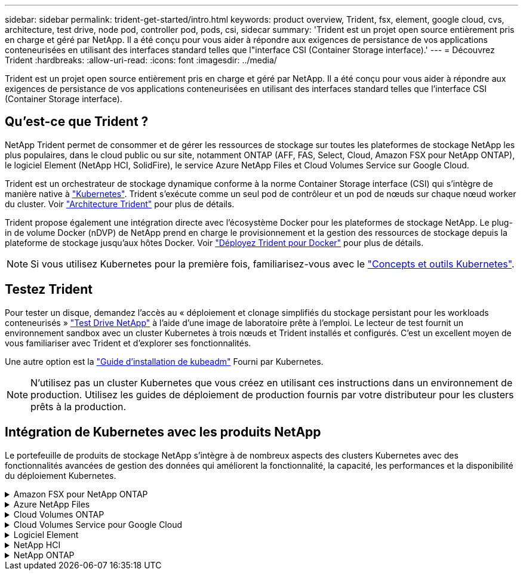 ---
sidebar: sidebar 
permalink: trident-get-started/intro.html 
keywords: product overview, Trident, fsx, element, google cloud, cvs, architecture, test drive, node pod, controller pod, pods, csi, sidecar 
summary: 'Trident est un projet open source entièrement pris en charge et géré par NetApp. Il a été conçu pour vous aider à répondre aux exigences de persistance de vos applications conteneurisées en utilisant des interfaces standard telles que l"interface CSI (Container Storage interface).' 
---
= Découvrez Trident
:hardbreaks:
:allow-uri-read: 
:icons: font
:imagesdir: ../media/


[role="lead"]
Trident est un projet open source entièrement pris en charge et géré par NetApp. Il a été conçu pour vous aider à répondre aux exigences de persistance de vos applications conteneurisées en utilisant des interfaces standard telles que l'interface CSI (Container Storage interface).



== Qu'est-ce que Trident ?

NetApp Trident permet de consommer et de gérer les ressources de stockage sur toutes les plateformes de stockage NetApp les plus populaires, dans le cloud public ou sur site, notamment ONTAP (AFF, FAS, Select, Cloud, Amazon FSX pour NetApp ONTAP), le logiciel Element (NetApp HCI, SolidFire), le service Azure NetApp Files et Cloud Volumes Service sur Google Cloud.

Trident est un orchestrateur de stockage dynamique conforme à la norme Container Storage interface (CSI) qui s'intègre de manière native à link:https://kubernetes.io/["Kubernetes"^]. Trident s'exécute comme un seul pod de contrôleur et un pod de nœuds sur chaque nœud worker du cluster. Voir link:../trident-get-started/architecture.html["Architecture Trident"] pour plus de détails.

Trident propose également une intégration directe avec l'écosystème Docker pour les plateformes de stockage NetApp. Le plug-in de volume Docker (nDVP) de NetApp prend en charge le provisionnement et la gestion des ressources de stockage depuis la plateforme de stockage jusqu'aux hôtes Docker. Voir link:../trident-docker/deploy-docker.html["Déployez Trident pour Docker"] pour plus de détails.


NOTE: Si vous utilisez Kubernetes pour la première fois, familiarisez-vous avec le link:https://kubernetes.io/docs/home/["Concepts et outils Kubernetes"^].



== Testez Trident

Pour tester un disque, demandez l'accès au « déploiement et clonage simplifiés du stockage persistant pour les workloads conteneurisés » link:https://www.netapp.com/us/try-and-buy/test-drive/index.aspx["Test Drive NetApp"^] à l'aide d'une image de laboratoire prête à l'emploi. Le lecteur de test fournit un environnement sandbox avec un cluster Kubernetes à trois nœuds et Trident installés et configurés. C'est un excellent moyen de vous familiariser avec Trident et d'explorer ses fonctionnalités.

Une autre option est la link:https://kubernetes.io/docs/setup/independent/install-kubeadm/["Guide d'installation de kubeadm"] Fourni par Kubernetes.


NOTE: N'utilisez pas un cluster Kubernetes que vous créez en utilisant ces instructions dans un environnement de production. Utilisez les guides de déploiement de production fournis par votre distributeur pour les clusters prêts à la production.



== Intégration de Kubernetes avec les produits NetApp

Le portefeuille de produits de stockage NetApp s'intègre à de nombreux aspects des clusters Kubernetes avec des fonctionnalités avancées de gestion des données qui améliorent la fonctionnalité, la capacité, les performances et la disponibilité du déploiement Kubernetes.

.Amazon FSX pour NetApp ONTAP
[%collapsible]
====
link:https://www.netapp.com/aws/fsx-ontap/["Amazon FSX pour NetApp ONTAP"^] Est un service AWS entièrement géré qui vous permet de lancer et d'exécuter des systèmes de fichiers optimisés par le système d'exploitation du stockage NetApp ONTAP.

====
.Azure NetApp Files
[%collapsible]
====
https://www.netapp.com/azure/azure-netapp-files/["Azure NetApp Files"^] Est un service de partage de fichiers Azure haute performance optimisé par NetApp. Vous pouvez exécuter les workloads basés sur des fichiers les plus exigeants dans Azure de façon native, avec les performances et les fonctionnalités avancées de gestion des données que vous attendez de NetApp.

====
.Cloud Volumes ONTAP
[%collapsible]
====
link:https://www.netapp.com/cloud-services/cloud-volumes-ontap/["Cloud Volumes ONTAP"^] Est une appliance de stockage exclusivement logicielle qui exécute le logiciel de gestion des données ONTAP dans le cloud.

====
.Cloud Volumes Service pour Google Cloud
[%collapsible]
====
link:https://bluexp.netapp.com/google-cloud-netapp-volumes?utm_source=GitHub&utm_campaign=Trident["NetApp Cloud Volumes Service pour Google Cloud"^] Est un service de fichiers cloud natif qui fournit des volumes NAS sur NFS et SMB avec des performances 100 % Flash.

====
.Logiciel Element
[%collapsible]
====
https://www.netapp.com/data-management/element-software/["Elément"^] offre à l'administrateur du stockage la possibilité de consolider les charges de travail pour un encombrement du stockage simplifié et optimisé.

====
.NetApp HCI
[%collapsible]
====
link:https://docs.netapp.com/us-en/hci/docs/concept_hci_product_overview.html["NetApp HCI"^] simplifie la gestion et l'évolutivité du data center en automatisant les tâches de routine et en permettant aux administrateurs d'infrastructure de se concentrer sur des fonctions plus importantes.

Trident peut provisionner et gérer des terminaux de stockage pour les applications conteneurisées directement sur la plateforme de stockage NetApp HCI sous-jacente.

====
.NetApp ONTAP
[%collapsible]
====
link:https://docs.netapp.com/us-en/ontap/index.html["NetApp ONTAP"^] Il s'agit du système d'exploitation de stockage unifié multiprotocole NetApp qui offre des fonctionnalités avancées de gestion des données pour toutes les applications.

Les systèmes ONTAP sont dotés de configurations 100 % Flash, hybrides ou 100 % HDD et proposent différents modèles de déploiement, notamment du matériel spécialisé (FAS et AFF), de l'infrastructure générique (ONTAP Select) et du cloud uniquement (Cloud Volumes ONTAP). Trident prend en charge ces modèles de déploiement ONTAP.

====